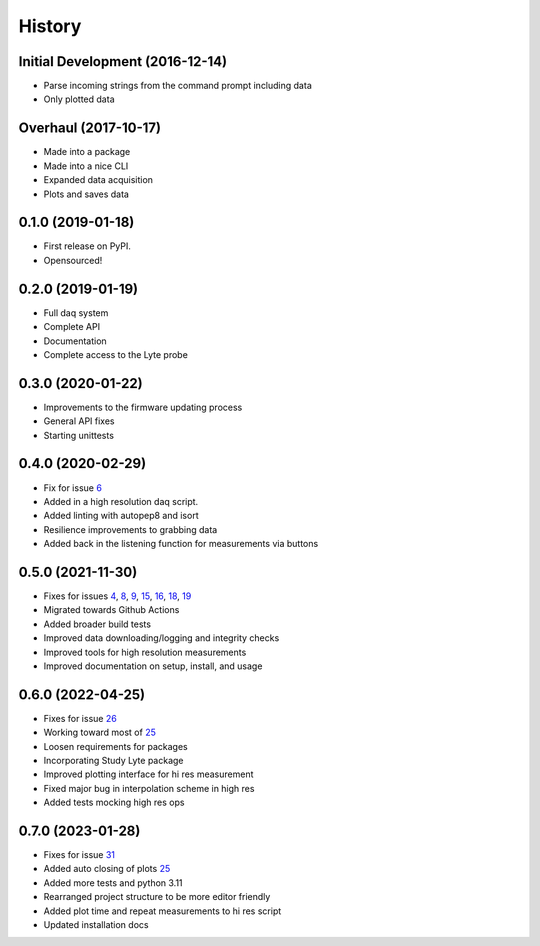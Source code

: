 =======
History
=======

Initial Development (2016-12-14)
--------------------------------

* Parse incoming strings from the command prompt including data
* Only plotted data

Overhaul (2017-10-17)
---------------------

* Made into a package
* Made into a nice CLI
* Expanded data acquisition
* Plots and saves data

0.1.0 (2019-01-18)
------------------

* First release on PyPI.
* Opensourced!

0.2.0 (2019-01-19)
------------------

* Full daq system
* Complete API
* Documentation
* Complete access to the Lyte probe

0.3.0 (2020-01-22)
------------------

* Improvements to the firmware updating process
* General API fixes
* Starting unittests


0.4.0 (2020-02-29)
------------------
* Fix for issue 6_
* Added in a high resolution daq script.
* Added linting with autopep8 and isort
* Resilience improvements to grabbing data
* Added back in the listening function for measurements via buttons

.. _6: https://github.com/AdventureData/radicl/issues/6

0.5.0 (2021-11-30)
------------------
* Fixes for issues 4_, 8_, 9_, 15_, 16_, 18_, 19_
* Migrated towards Github Actions
* Added broader build tests
* Improved data downloading/logging and integrity checks
* Improved tools for high resolution measurements
* Improved documentation on setup, install, and usage

.. _4: https://github.com/AdventureData/radicl/issues/4
.. _8: https://github.com/AdventureData/radicl/issues/8
.. _9: https://github.com/AdventureData/radicl/issues/9
.. _15: https://github.com/AdventureData/radicl/issues/15
.. _16: https://github.com/AdventureData/radicl/issues/16
.. _18: https://github.com/AdventureData/radicl/issues/18
.. _19: https://github.com/AdventureData/radicl/issues/19

0.6.0 (2022-04-25)
------------------
* Fixes for issue 26_
* Working toward most of 25_
* Loosen requirements for packages
* Incorporating Study Lyte package
* Improved plotting interface for hi res measurement
* Fixed major bug in interpolation scheme in high res
* Added tests mocking high res ops

.. _25: https://github.com/AdventureData/radicl/issues/25
.. _26: https://github.com/AdventureData/radicl/issues/26


0.7.0 (2023-01-28)
------------------
* Fixes for issue 31_
* Added auto closing of plots 25_
* Added more tests and python 3.11
* Rearranged project structure to be more editor friendly
* Added plot time and repeat measurements to hi res script
* Updated installation docs

.. _25: https://github.com/AdventureData/radicl/issues/25
.. _31: https://github.com/AdventureData/radicl/issues/31
